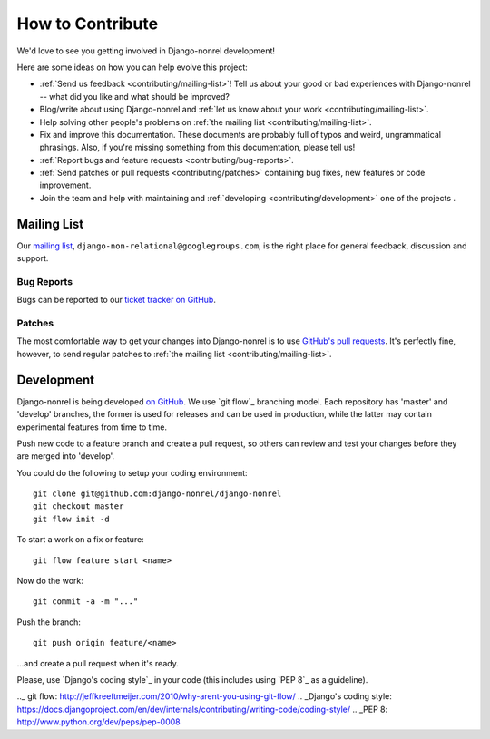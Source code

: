 How to Contribute
=================

We'd love to see you getting involved in Django-nonrel development!

Here are some ideas on how you can help evolve this project:

* :ref:`Send us feedback <contributing/mailing-list>`! Tell us about your good or bad
  experiences with Django-nonrel -- what did you like and what should be improved?
* Blog/write about using Django-nonrel and :ref:`let us know about your work <contributing/mailing-list>`.
* Help solving other people's problems on :ref:`the mailing list <contributing/mailing-list>`.
* Fix and improve this documentation. These documents are probably full of typos and
  weird, ungrammatical phrasings.  Also, if you're missing something from this
  documentation, please tell us!
* :ref:`Report bugs and feature requests <contributing/bug-reports>`.
* :ref:`Send patches or pull requests <contributing/patches>` containing bug
  fixes, new features or code improvement.
* Join the team and help with maintaining and :ref:`developing <contributing/development>` one of the projects .

.. _contributing/mailing-list:

Mailing List
------------
Our `mailing list`_, ``django-non-relational@googlegroups.com``, is the right
place for general feedback, discussion and support.

.. _contributing/bug-reports:

Bug Reports
...........
Bugs can be reported to our `ticket tracker on GitHub`_.

.. _contributing/patches:

Patches
.......
The most comfortable way to get your changes into Django-nonrel is to
use `GitHub's pull requests`_. It's perfectly fine, however, to send regular
patches to :ref:`the mailing list <contributing/mailing-list>`.

.. _contributing/development:

Development
-----------
Django-nonrel is being developed `on GitHub`_. We use `git flow`_ branching model.
Each repository has 'master' and 'develop' branches, the former is used for releases
and can be used in production, while the latter  may contain experimental features
from time to time.

Push new code to a feature branch and create a pull request, so
others can review and test your changes before they are merged into 'develop'.

You could do the following to setup your coding environment::

    git clone git@github.com:django-nonrel/django-nonrel
    git checkout master
    git flow init -d

To start a work on a fix or feature::

    git flow feature start <name>

Now do the work::

    git commit -a -m "..."

Push the branch::

    git push origin feature/<name>

...and create a pull request when it's ready.


Please, use `Django's coding style`_ in your code (this includes using `PEP 8`_ as a guideline).


.. _mailing list: http://groups.google.com/group/django-non-relational
.. _on GitHub: https://github.com/django-nonrel
.. _ticket tracker on GitHub: https://github.com/organizations/django-nonrel/dashboard/issues/repos?state=open
.. _GitHub's pull requests: http://help.github.com/pull-requests/
.._ git flow: http://jeffkreeftmeijer.com/2010/why-arent-you-using-git-flow/
.. _Django's coding style: https://docs.djangoproject.com/en/dev/internals/contributing/writing-code/coding-style/
.. _PEP 8: http://www.python.org/dev/peps/pep-0008
